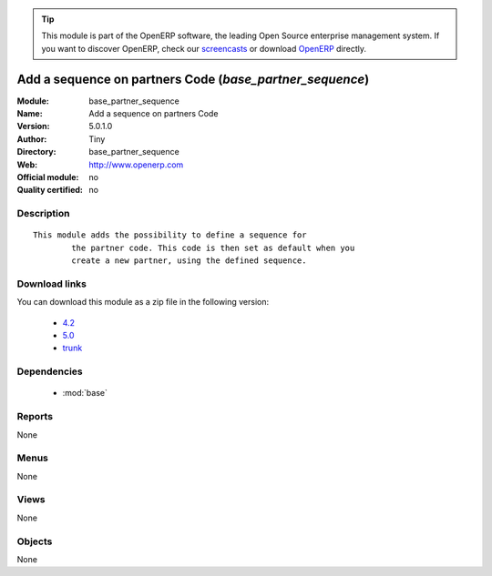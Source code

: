
.. module:: base_partner_sequence
    :synopsis: Add a sequence on partners Code 
    :noindex:
.. 

.. raw:: html

      <br />
    <link rel="stylesheet" href="../_static/hide_objects_in_sidebar.css" type="text/css" />

.. tip:: This module is part of the OpenERP software, the leading Open Source 
  enterprise management system. If you want to discover OpenERP, check our 
  `screencasts <http://openerp.tv>`_ or download 
  `OpenERP <http://openerp.com>`_ directly.

.. raw:: html

    <div class="js-kit-rating" title="" permalink="" standalone="yes" path="/base_partner_sequence"></div>
    <script src="http://js-kit.com/ratings.js"></script>

Add a sequence on partners Code (*base_partner_sequence*)
=========================================================
:Module: base_partner_sequence
:Name: Add a sequence on partners Code
:Version: 5.0.1.0
:Author: Tiny
:Directory: base_partner_sequence
:Web: http://www.openerp.com
:Official module: no
:Quality certified: no

Description
-----------

::

  This module adds the possibility to define a sequence for
          the partner code. This code is then set as default when you
          create a new partner, using the defined sequence.

Download links
--------------

You can download this module as a zip file in the following version:

  * `4.2 <http://www.openerp.com/download/modules/4.2/base_partner_sequence.zip>`_
  * `5.0 <http://www.openerp.com/download/modules/5.0/base_partner_sequence.zip>`_
  * `trunk <http://www.openerp.com/download/modules/trunk/base_partner_sequence.zip>`_


Dependencies
------------

 * :mod:`base`

Reports
-------

None


Menus
-------


None


Views
-----


None



Objects
-------

None
